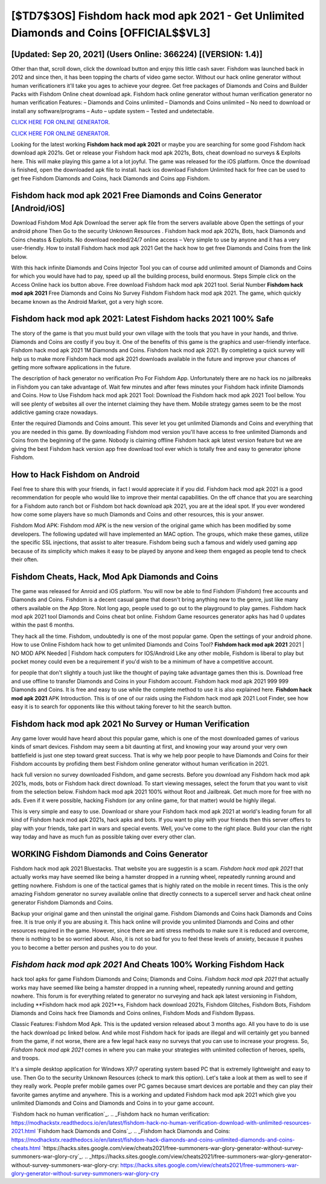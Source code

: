 [$TD7$3OS] Fishdom hack mod apk 2021 - Get Unlimited Diamonds and Coins [OFFICIAL$$VL3]
=========

[Updated: Sep 20, 2021] (Users Online: 366224) [(VERSION: 1.4)]
---------

Other than that, scroll down, click the download button and enjoy this little cash saver. Fishdom was launched back in 2012 and since then, it has been topping the charts of video game sector.  Without our hack online generator without human verificationers it'll take you ages to achieve your degree.  Get free packages of Diamonds and Coins and Builder Packs with Fishdom Online cheat download apk. Fishdom hack online generator without human verification generator no human verification Features: – Diamonds and Coins unlimited – Diamonds and Coins unlimited – No need to download or install any software/programs – Auto – update system – Tested and undetectable.

`CLICK HERE FOR ONLINE GENERATOR`_.

.. _CLICK HERE FOR ONLINE GENERATOR: http://easydld.xyz/8f0cded

`CLICK HERE FOR ONLINE GENERATOR`_.

.. _CLICK HERE FOR ONLINE GENERATOR: http://easydld.xyz/8f0cded

Looking for the latest working **Fishdom hack mod apk 2021** or maybe you are searching for some good Fishdom hack download apk 2021s.  Get or release your Fishdom hack mod apk 2021s, Bots, cheat download no surveys & Exploits here.  This will make playing this game a lot a lot joyful.  The game was released for the iOS platform. Once the download is finished, open the downloaded apk file to install.  hack ios download Fishdom Unlimited hack for free can be used to get free Fishdom Diamonds and Coins, hack Diamonds and Coins app Fishdom.

Fishdom hack mod apk 2021 Free Diamonds and Coins Generator [Android/iOS]
---------

Download Fishdom Mod Apk Download the server apk file from the servers available above Open the settings of your android phone Then Go to the security Unknown Resources .  Fishdom hack mod apk 2021s, Bots, hack Diamonds and Coins cheatss & Exploits.  No download needed/24/7 online access – Very simple to use by anyone and it has a very user-friendly. How to install Fishdom hack mod apk 2021 Get the hack how to get free Diamonds and Coins from the link below.

With this hack infinite Diamonds and Coins Injector Tool you can of course add unlimited amount of Diamonds and Coins for which you would have had to pay, speed up all the building process, build enormous. Steps Simple click on the Access Online hack ios button above.  Free download Fishdom hack mod apk 2021 tool.  Serial Number **Fishdom hack mod apk 2021** Free Diamonds and Coins No Survey Fishdom Fishdom hack mod apk 2021.  The game, which quickly became known as the Android Market, got a very high score.


Fishdom hack mod apk 2021: Latest Fishdom hacks 2021 100% Safe
---------

The story of the game is that you must build your own village with the tools that you have in your hands, and thrive. Diamonds and Coins are costly if you buy it. One of the benefits of this game is the graphics and user-friendly interface.  Fishdom hack mod apk 2021 1M Diamonds and Coins. Fishdom hack mod apk 2021.  By completing a quick survey will help us to make more Fishdom hack mod apk 2021 downloads available in the future and improve your chances of getting more software applications in the future.

The description of hack generator no verification Pro For Fishdom App.  Unfortunately there are no hack ios no jailbreaks in Fishdom you can take advantage of.  Wait few minutes and after fews minutes your Fishdom hack infinite Diamonds and Coins. How to Use Fishdom hack mod apk 2021 Tool: Download the Fishdom hack mod apk 2021 Tool bellow.  You will see plenty of websites all over the internet claiming they have them. Mobile strategy games seem to be the most addictive gaming craze nowadays.

Enter the required Diamonds and Coins amount.  This sever let you get unlimited Diamonds and Coins and everything that you are needed in this game.  By downloading Fishdom mod version you'll have access to free unlimited Diamonds and Coins from the beginning of the game.  Nobody is claiming offline Fishdom hack apk latest version feature but we are giving the best Fishdom hack version app free download tool ever which is totally free and easy to generator iphone Fishdom.

How to Hack Fishdom on Android
---------

Feel free to share this with your friends, in fact I would appreciate it if you did. Fishdom hack mod apk 2021 is a good recommendation for people who would like to improve their mental capabilities.  On the off chance that you are searching for a Fishdom auto ranch bot or Fishdom bot hack download apk 2021, you are at the ideal spot.  If you ever wondered how come some players have so much Diamonds and Coins and other resources, this is your answer.

Fishdom Mod APK: Fishdom mod APK is the new version of the original game which has been modified by some developers.  The following updated will have implemented an MAC option. The groups, which make these games, utilize the specific SSL injections, that assist to alter treasure. Fishdom being such a famous and widely used gaming app because of its simplicity which makes it easy to be played by anyone and keep them engaged as people tend to check their often.

Fishdom Cheats, Hack, Mod Apk Diamonds and Coins
---------

The game was released for Anroid and iOS platform. You will now be able to find Fishdom (Fishdom) free accounts and Diamonds and Coins.  Fishdom is a decent casual game that doesn't bring anything new to the genre, just like many others available on the App Store.  Not long ago, people used to go out to the playground to play games.  Fishdom hack mod apk 2021 tool Diamonds and Coins cheat bot online. Fishdom Game resources generator apks has had 0 updates within the past 6 months.

They hack all the time. Fishdom, undoubtedly is one of the most popular game. Open the settings of your android phone.  How to use Online Fishdom hack how to get unlimited Diamonds and Coins Tool? **Fishdom hack mod apk 2021** 2021 | NO MOD APK Needed | Fishdom hack computers for IOS/Android Like any other mobile, Fishdom is liberal to play but pocket money could even be a requirement if you'd wish to be a minimum of have a competitive account.

for people that don't slightly a touch just like the thought of paying take advantage games then this is. Download free and use offline to transfer Diamonds and Coins in your Fishdom account.  Fishdom hack mod apk 2021 999 999 Diamonds and Coins.  It is free and easy to use while the complete method to use it is also explained here.  **Fishdom hack mod apk 2021** APK Introduction.  This is of one of our raids using the Fishdom hack mod apk 2021 Loot Finder, see how easy it is to search for opponents like this without taking forever to hit the search button.

Fishdom hack mod apk 2021 No Survey or Human Verification
---------

Any game lover would have heard about this popular game, which is one of the most downloaded games of various kinds of smart devices.  Fishdom may seem a bit daunting at first, and knowing your way around your very own battlefield is just one step toward great success. That is why we help poor people to have Diamonds and Coins for their Fishdom accounts by profiding them best Fishdom online generator without human verification in 2021.

hack full version no survey downloaded Fishdom, and game secrests.  Before you download any Fishdom hack mod apk 2021s, mods, bots or Fishdom hack direct download. To start viewing messages, select the forum that you want to visit from the selection below. Fishdom hack mod apk 2021 100% without Root and Jailbreak. Get much more for free with no ads.  Even if it were possible, hacking Fishdom (or any online game, for that matter) would be highly illegal.

This is very simple and easy to use. Download or share your Fishdom hack mod apk 2021 at world's leading forum for all kind of Fishdom hack mod apk 2021s, hack apks and bots.  If you want to play with your friends then this server offers to play with your friends, take part in wars and special events.  Well, you've come to the right place.  Build your clan the right way today and have as much fun as possible taking over every other clan.

WORKING Fishdom Diamonds and Coins Generator
---------

Fishdom hack mod apk 2021 Bluestacks. That website you are suggestin is a scam. *Fishdom hack mod apk 2021* that actually works may have seemed like being a hamster dropped in a running wheel, repeatedly running around and getting nowhere.  Fishdom is one of the tactical games that is highly rated on the mobile in recent times.  This is the only amazing Fishdom generator no survey available online that directly connects to a supercell server and hack cheat online generator Fishdom Diamonds and Coins.

Backup your original game and then uninstall the original game.  Fishdom Diamonds and Coins hack Diamonds and Coins free.  It is true only if you are abusing it.  This hack online will provide you unlimited Diamonds and Coins and other resources required in the game.  However, since there are anti stress methods to make sure it is reduced and overcome, there is nothing to be so worried about. Also, it is not so bad for you to feel these levels of anxiety, because it pushes you to become a better person and pushes you to do your.

*Fishdom hack mod apk 2021* And Cheats 100% Working Fishdom Hack
---------

hack tool apks for game Fishdom Diamonds and Coins; Diamonds and Coins. *Fishdom hack mod apk 2021* that actually works may have seemed like being a hamster dropped in a running wheel, repeatedly running around and getting nowhere.  This forum is for everything related to generator no surveying and hack apk latest versioning in Fishdom, including **Fishdom hack mod apk 2021**s, Fishdom hack download 2021s, Fishdom Glitches, Fishdom Bots, Fishdom Diamonds and Coins hack free Diamonds and Coins onlines, Fishdom Mods and Fishdom Bypass.

Classic Features: Fishdom  Mod Apk.  This is the updated version released about 3 months ago.  All you have to do is use the hack download pc linked below.  And while most Fishdom hack for ipads are illegal and will certainly get you banned from the game, if not worse, there are a few legal hack easy no surveys that you can use to increase your progress. So, *Fishdom hack mod apk 2021* comes in where you can make your strategies with unlimited collection of heroes, spells, and troops.

It's a simple desktop application for Windows XP/7 operating system based PC that is extremely lightweight and easy to use.  Then Go to the security Unknown Resources (check to mark this option).  Let's take a look at them as well to see if they really work.  People prefer mobile games over PC games because smart devices are portable and they can play their favorite games anytime and anywhere. This is a working and updated ‎Fishdom hack mod apk 2021 which give you unlimited Diamonds and Coins and Diamonds and Coins in to your game account.

`Fishdom hack no human verification`_.
.. _Fishdom hack no human verification: https://modhackstx.readthedocs.io/en/latest/fishdom-hack-no-human-verification-download-with-unlimited-resources-2021.html
`Fishdom hack Diamonds and Coins`_.
.. _Fishdom hack Diamonds and Coins: https://modhackstx.readthedocs.io/en/latest/fishdom-hack-diamonds-and-coins-unlimited-diamonds-and-coins-cheats.html
`https://hacks.sites.google.com/view/cheats2021/free-summoners-war-glory-generator-without-survey-summoners-war-glory-cry`_.
.. _https://hacks.sites.google.com/view/cheats2021/free-summoners-war-glory-generator-without-survey-summoners-war-glory-cry: https://hacks.sites.google.com/view/cheats2021/free-summoners-war-glory-generator-without-survey-summoners-war-glory-cry